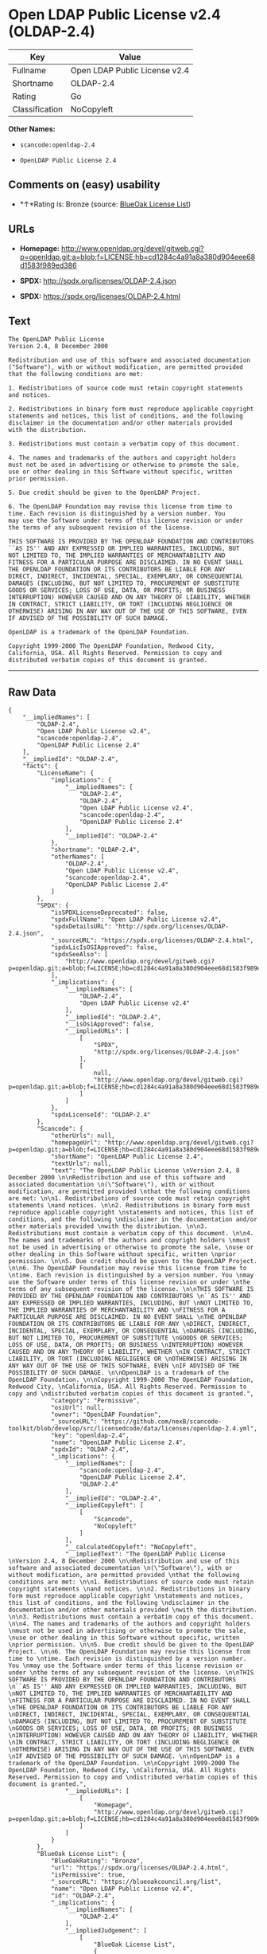 * Open LDAP Public License v2.4 (OLDAP-2.4)

| Key              | Value                           |
|------------------+---------------------------------|
| Fullname         | Open LDAP Public License v2.4   |
| Shortname        | OLDAP-2.4                       |
| Rating           | Go                              |
| Classification   | NoCopyleft                      |

*Other Names:*

- =scancode:openldap-2.4=

- =OpenLDAP Public License 2.4=

** Comments on (easy) usability

- *↑*Rating is: Bronze (source:
  [[https://blueoakcouncil.org/list][BlueOak License List]])

** URLs

- *Homepage:*
  http://www.openldap.org/devel/gitweb.cgi?p=openldap.git;a=blob;f=LICENSE;hb=cd1284c4a91a8a380d904eee68d1583f989ed386

- *SPDX:* http://spdx.org/licenses/OLDAP-2.4.json

- *SPDX:* https://spdx.org/licenses/OLDAP-2.4.html

** Text

#+BEGIN_EXAMPLE
  The OpenLDAP Public License 
  Version 2.4, 8 December 2000 

  Redistribution and use of this software and associated documentation 
  ("Software"), with or without modification, are permitted provided 
  that the following conditions are met: 

  1. Redistributions of source code must retain copyright statements 
  and notices. 

  2. Redistributions in binary form must reproduce applicable copyright 
  statements and notices, this list of conditions, and the following 
  disclaimer in the documentation and/or other materials provided 
  with the distribution. 

  3. Redistributions must contain a verbatim copy of this document. 

  4. The names and trademarks of the authors and copyright holders 
  must not be used in advertising or otherwise to promote the sale, 
  use or other dealing in this Software without specific, written 
  prior permission. 

  5. Due credit should be given to the OpenLDAP Project. 

  6. The OpenLDAP Foundation may revise this license from time to 
  time. Each revision is distinguished by a version number. You 
  may use the Software under terms of this license revision or under 
  the terms of any subsequent revision of the license. 

  THIS SOFTWARE IS PROVIDED BY THE OPENLDAP FOUNDATION AND CONTRIBUTORS 
  ``AS IS'' AND ANY EXPRESSED OR IMPLIED WARRANTIES, INCLUDING, BUT 
  NOT LIMITED TO, THE IMPLIED WARRANTIES OF MERCHANTABILITY AND 
  FITNESS FOR A PARTICULAR PURPOSE ARE DISCLAIMED. IN NO EVENT SHALL 
  THE OPENLDAP FOUNDATION OR ITS CONTRIBUTORS BE LIABLE FOR ANY 
  DIRECT, INDIRECT, INCIDENTAL, SPECIAL, EXEMPLARY, OR CONSEQUENTIAL 
  DAMAGES (INCLUDING, BUT NOT LIMITED TO, PROCUREMENT OF SUBSTITUTE 
  GOODS OR SERVICES; LOSS OF USE, DATA, OR PROFITS; OR BUSINESS 
  INTERRUPTION) HOWEVER CAUSED AND ON ANY THEORY OF LIABILITY, WHETHER 
  IN CONTRACT, STRICT LIABILITY, OR TORT (INCLUDING NEGLIGENCE OR 
  OTHERWISE) ARISING IN ANY WAY OUT OF THE USE OF THIS SOFTWARE, EVEN 
  IF ADVISED OF THE POSSIBILITY OF SUCH DAMAGE. 

  OpenLDAP is a trademark of the OpenLDAP Foundation. 

  Copyright 1999-2000 The OpenLDAP Foundation, Redwood City, 
  California, USA. All Rights Reserved. Permission to copy and 
  distributed verbatim copies of this document is granted.
#+END_EXAMPLE

--------------

** Raw Data

#+BEGIN_EXAMPLE
  {
      "__impliedNames": [
          "OLDAP-2.4",
          "Open LDAP Public License v2.4",
          "scancode:openldap-2.4",
          "OpenLDAP Public License 2.4"
      ],
      "__impliedId": "OLDAP-2.4",
      "facts": {
          "LicenseName": {
              "implications": {
                  "__impliedNames": [
                      "OLDAP-2.4",
                      "OLDAP-2.4",
                      "Open LDAP Public License v2.4",
                      "scancode:openldap-2.4",
                      "OpenLDAP Public License 2.4"
                  ],
                  "__impliedId": "OLDAP-2.4"
              },
              "shortname": "OLDAP-2.4",
              "otherNames": [
                  "OLDAP-2.4",
                  "Open LDAP Public License v2.4",
                  "scancode:openldap-2.4",
                  "OpenLDAP Public License 2.4"
              ]
          },
          "SPDX": {
              "isSPDXLicenseDeprecated": false,
              "spdxFullName": "Open LDAP Public License v2.4",
              "spdxDetailsURL": "http://spdx.org/licenses/OLDAP-2.4.json",
              "_sourceURL": "https://spdx.org/licenses/OLDAP-2.4.html",
              "spdxLicIsOSIApproved": false,
              "spdxSeeAlso": [
                  "http://www.openldap.org/devel/gitweb.cgi?p=openldap.git;a=blob;f=LICENSE;hb=cd1284c4a91a8a380d904eee68d1583f989ed386"
              ],
              "_implications": {
                  "__impliedNames": [
                      "OLDAP-2.4",
                      "Open LDAP Public License v2.4"
                  ],
                  "__impliedId": "OLDAP-2.4",
                  "__isOsiApproved": false,
                  "__impliedURLs": [
                      [
                          "SPDX",
                          "http://spdx.org/licenses/OLDAP-2.4.json"
                      ],
                      [
                          null,
                          "http://www.openldap.org/devel/gitweb.cgi?p=openldap.git;a=blob;f=LICENSE;hb=cd1284c4a91a8a380d904eee68d1583f989ed386"
                      ]
                  ]
              },
              "spdxLicenseId": "OLDAP-2.4"
          },
          "Scancode": {
              "otherUrls": null,
              "homepageUrl": "http://www.openldap.org/devel/gitweb.cgi?p=openldap.git;a=blob;f=LICENSE;hb=cd1284c4a91a8a380d904eee68d1583f989ed386",
              "shortName": "OpenLDAP Public License 2.4",
              "textUrls": null,
              "text": "The OpenLDAP Public License \nVersion 2.4, 8 December 2000 \n\nRedistribution and use of this software and associated documentation \n(\"Software\"), with or without modification, are permitted provided \nthat the following conditions are met: \n\n1. Redistributions of source code must retain copyright statements \nand notices. \n\n2. Redistributions in binary form must reproduce applicable copyright \nstatements and notices, this list of conditions, and the following \ndisclaimer in the documentation and/or other materials provided \nwith the distribution. \n\n3. Redistributions must contain a verbatim copy of this document. \n\n4. The names and trademarks of the authors and copyright holders \nmust not be used in advertising or otherwise to promote the sale, \nuse or other dealing in this Software without specific, written \nprior permission. \n\n5. Due credit should be given to the OpenLDAP Project. \n\n6. The OpenLDAP Foundation may revise this license from time to \ntime. Each revision is distinguished by a version number. You \nmay use the Software under terms of this license revision or under \nthe terms of any subsequent revision of the license. \n\nTHIS SOFTWARE IS PROVIDED BY THE OPENLDAP FOUNDATION AND CONTRIBUTORS \n``AS IS'' AND ANY EXPRESSED OR IMPLIED WARRANTIES, INCLUDING, BUT \nNOT LIMITED TO, THE IMPLIED WARRANTIES OF MERCHANTABILITY AND \nFITNESS FOR A PARTICULAR PURPOSE ARE DISCLAIMED. IN NO EVENT SHALL \nTHE OPENLDAP FOUNDATION OR ITS CONTRIBUTORS BE LIABLE FOR ANY \nDIRECT, INDIRECT, INCIDENTAL, SPECIAL, EXEMPLARY, OR CONSEQUENTIAL \nDAMAGES (INCLUDING, BUT NOT LIMITED TO, PROCUREMENT OF SUBSTITUTE \nGOODS OR SERVICES; LOSS OF USE, DATA, OR PROFITS; OR BUSINESS \nINTERRUPTION) HOWEVER CAUSED AND ON ANY THEORY OF LIABILITY, WHETHER \nIN CONTRACT, STRICT LIABILITY, OR TORT (INCLUDING NEGLIGENCE OR \nOTHERWISE) ARISING IN ANY WAY OUT OF THE USE OF THIS SOFTWARE, EVEN \nIF ADVISED OF THE POSSIBILITY OF SUCH DAMAGE. \n\nOpenLDAP is a trademark of the OpenLDAP Foundation. \n\nCopyright 1999-2000 The OpenLDAP Foundation, Redwood City, \nCalifornia, USA. All Rights Reserved. Permission to copy and \ndistributed verbatim copies of this document is granted.",
              "category": "Permissive",
              "osiUrl": null,
              "owner": "OpenLDAP Foundation",
              "_sourceURL": "https://github.com/nexB/scancode-toolkit/blob/develop/src/licensedcode/data/licenses/openldap-2.4.yml",
              "key": "openldap-2.4",
              "name": "OpenLDAP Public License 2.4",
              "spdxId": "OLDAP-2.4",
              "_implications": {
                  "__impliedNames": [
                      "scancode:openldap-2.4",
                      "OpenLDAP Public License 2.4",
                      "OLDAP-2.4"
                  ],
                  "__impliedId": "OLDAP-2.4",
                  "__impliedCopyleft": [
                      [
                          "Scancode",
                          "NoCopyleft"
                      ]
                  ],
                  "__calculatedCopyleft": "NoCopyleft",
                  "__impliedText": "The OpenLDAP Public License \nVersion 2.4, 8 December 2000 \n\nRedistribution and use of this software and associated documentation \n(\"Software\"), with or without modification, are permitted provided \nthat the following conditions are met: \n\n1. Redistributions of source code must retain copyright statements \nand notices. \n\n2. Redistributions in binary form must reproduce applicable copyright \nstatements and notices, this list of conditions, and the following \ndisclaimer in the documentation and/or other materials provided \nwith the distribution. \n\n3. Redistributions must contain a verbatim copy of this document. \n\n4. The names and trademarks of the authors and copyright holders \nmust not be used in advertising or otherwise to promote the sale, \nuse or other dealing in this Software without specific, written \nprior permission. \n\n5. Due credit should be given to the OpenLDAP Project. \n\n6. The OpenLDAP Foundation may revise this license from time to \ntime. Each revision is distinguished by a version number. You \nmay use the Software under terms of this license revision or under \nthe terms of any subsequent revision of the license. \n\nTHIS SOFTWARE IS PROVIDED BY THE OPENLDAP FOUNDATION AND CONTRIBUTORS \n``AS IS'' AND ANY EXPRESSED OR IMPLIED WARRANTIES, INCLUDING, BUT \nNOT LIMITED TO, THE IMPLIED WARRANTIES OF MERCHANTABILITY AND \nFITNESS FOR A PARTICULAR PURPOSE ARE DISCLAIMED. IN NO EVENT SHALL \nTHE OPENLDAP FOUNDATION OR ITS CONTRIBUTORS BE LIABLE FOR ANY \nDIRECT, INDIRECT, INCIDENTAL, SPECIAL, EXEMPLARY, OR CONSEQUENTIAL \nDAMAGES (INCLUDING, BUT NOT LIMITED TO, PROCUREMENT OF SUBSTITUTE \nGOODS OR SERVICES; LOSS OF USE, DATA, OR PROFITS; OR BUSINESS \nINTERRUPTION) HOWEVER CAUSED AND ON ANY THEORY OF LIABILITY, WHETHER \nIN CONTRACT, STRICT LIABILITY, OR TORT (INCLUDING NEGLIGENCE OR \nOTHERWISE) ARISING IN ANY WAY OUT OF THE USE OF THIS SOFTWARE, EVEN \nIF ADVISED OF THE POSSIBILITY OF SUCH DAMAGE. \n\nOpenLDAP is a trademark of the OpenLDAP Foundation. \n\nCopyright 1999-2000 The OpenLDAP Foundation, Redwood City, \nCalifornia, USA. All Rights Reserved. Permission to copy and \ndistributed verbatim copies of this document is granted.",
                  "__impliedURLs": [
                      [
                          "Homepage",
                          "http://www.openldap.org/devel/gitweb.cgi?p=openldap.git;a=blob;f=LICENSE;hb=cd1284c4a91a8a380d904eee68d1583f989ed386"
                      ]
                  ]
              }
          },
          "BlueOak License List": {
              "BlueOakRating": "Bronze",
              "url": "https://spdx.org/licenses/OLDAP-2.4.html",
              "isPermissive": true,
              "_sourceURL": "https://blueoakcouncil.org/list",
              "name": "Open LDAP Public License v2.4",
              "id": "OLDAP-2.4",
              "_implications": {
                  "__impliedNames": [
                      "OLDAP-2.4"
                  ],
                  "__impliedJudgement": [
                      [
                          "BlueOak License List",
                          {
                              "tag": "PositiveJudgement",
                              "contents": "Rating is: Bronze"
                          }
                      ]
                  ],
                  "__impliedCopyleft": [
                      [
                          "BlueOak License List",
                          "NoCopyleft"
                      ]
                  ],
                  "__calculatedCopyleft": "NoCopyleft",
                  "__impliedURLs": [
                      [
                          "SPDX",
                          "https://spdx.org/licenses/OLDAP-2.4.html"
                      ]
                  ]
              }
          }
      },
      "__impliedJudgement": [
          [
              "BlueOak License List",
              {
                  "tag": "PositiveJudgement",
                  "contents": "Rating is: Bronze"
              }
          ]
      ],
      "__impliedCopyleft": [
          [
              "BlueOak License List",
              "NoCopyleft"
          ],
          [
              "Scancode",
              "NoCopyleft"
          ]
      ],
      "__calculatedCopyleft": "NoCopyleft",
      "__isOsiApproved": false,
      "__impliedText": "The OpenLDAP Public License \nVersion 2.4, 8 December 2000 \n\nRedistribution and use of this software and associated documentation \n(\"Software\"), with or without modification, are permitted provided \nthat the following conditions are met: \n\n1. Redistributions of source code must retain copyright statements \nand notices. \n\n2. Redistributions in binary form must reproduce applicable copyright \nstatements and notices, this list of conditions, and the following \ndisclaimer in the documentation and/or other materials provided \nwith the distribution. \n\n3. Redistributions must contain a verbatim copy of this document. \n\n4. The names and trademarks of the authors and copyright holders \nmust not be used in advertising or otherwise to promote the sale, \nuse or other dealing in this Software without specific, written \nprior permission. \n\n5. Due credit should be given to the OpenLDAP Project. \n\n6. The OpenLDAP Foundation may revise this license from time to \ntime. Each revision is distinguished by a version number. You \nmay use the Software under terms of this license revision or under \nthe terms of any subsequent revision of the license. \n\nTHIS SOFTWARE IS PROVIDED BY THE OPENLDAP FOUNDATION AND CONTRIBUTORS \n``AS IS'' AND ANY EXPRESSED OR IMPLIED WARRANTIES, INCLUDING, BUT \nNOT LIMITED TO, THE IMPLIED WARRANTIES OF MERCHANTABILITY AND \nFITNESS FOR A PARTICULAR PURPOSE ARE DISCLAIMED. IN NO EVENT SHALL \nTHE OPENLDAP FOUNDATION OR ITS CONTRIBUTORS BE LIABLE FOR ANY \nDIRECT, INDIRECT, INCIDENTAL, SPECIAL, EXEMPLARY, OR CONSEQUENTIAL \nDAMAGES (INCLUDING, BUT NOT LIMITED TO, PROCUREMENT OF SUBSTITUTE \nGOODS OR SERVICES; LOSS OF USE, DATA, OR PROFITS; OR BUSINESS \nINTERRUPTION) HOWEVER CAUSED AND ON ANY THEORY OF LIABILITY, WHETHER \nIN CONTRACT, STRICT LIABILITY, OR TORT (INCLUDING NEGLIGENCE OR \nOTHERWISE) ARISING IN ANY WAY OUT OF THE USE OF THIS SOFTWARE, EVEN \nIF ADVISED OF THE POSSIBILITY OF SUCH DAMAGE. \n\nOpenLDAP is a trademark of the OpenLDAP Foundation. \n\nCopyright 1999-2000 The OpenLDAP Foundation, Redwood City, \nCalifornia, USA. All Rights Reserved. Permission to copy and \ndistributed verbatim copies of this document is granted.",
      "__impliedURLs": [
          [
              "SPDX",
              "http://spdx.org/licenses/OLDAP-2.4.json"
          ],
          [
              null,
              "http://www.openldap.org/devel/gitweb.cgi?p=openldap.git;a=blob;f=LICENSE;hb=cd1284c4a91a8a380d904eee68d1583f989ed386"
          ],
          [
              "SPDX",
              "https://spdx.org/licenses/OLDAP-2.4.html"
          ],
          [
              "Homepage",
              "http://www.openldap.org/devel/gitweb.cgi?p=openldap.git;a=blob;f=LICENSE;hb=cd1284c4a91a8a380d904eee68d1583f989ed386"
          ]
      ]
  }
#+END_EXAMPLE